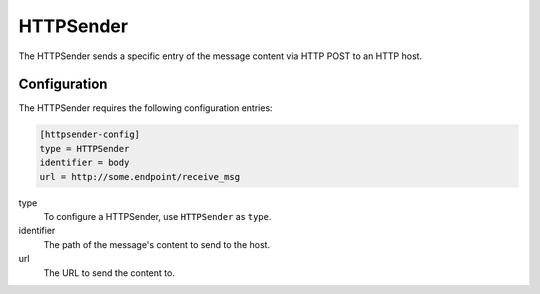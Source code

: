 .. _httpsender:

HTTPSender
==========

The HTTPSender sends a specific entry of the message content via HTTP POST to
an HTTP host.

Configuration
-------------
The HTTPSender requires the following configuration entries:

.. code-block:: ini

    [httpsender-config]
    type = HTTPSender
    identifier = body
    url = http://some.endpoint/receive_msg

type
    To configure a HTTPSender, use ``HTTPSender`` as ``type``.

identifier
    The path of the message's content to send to the host.

url
    The URL to send the content to.
